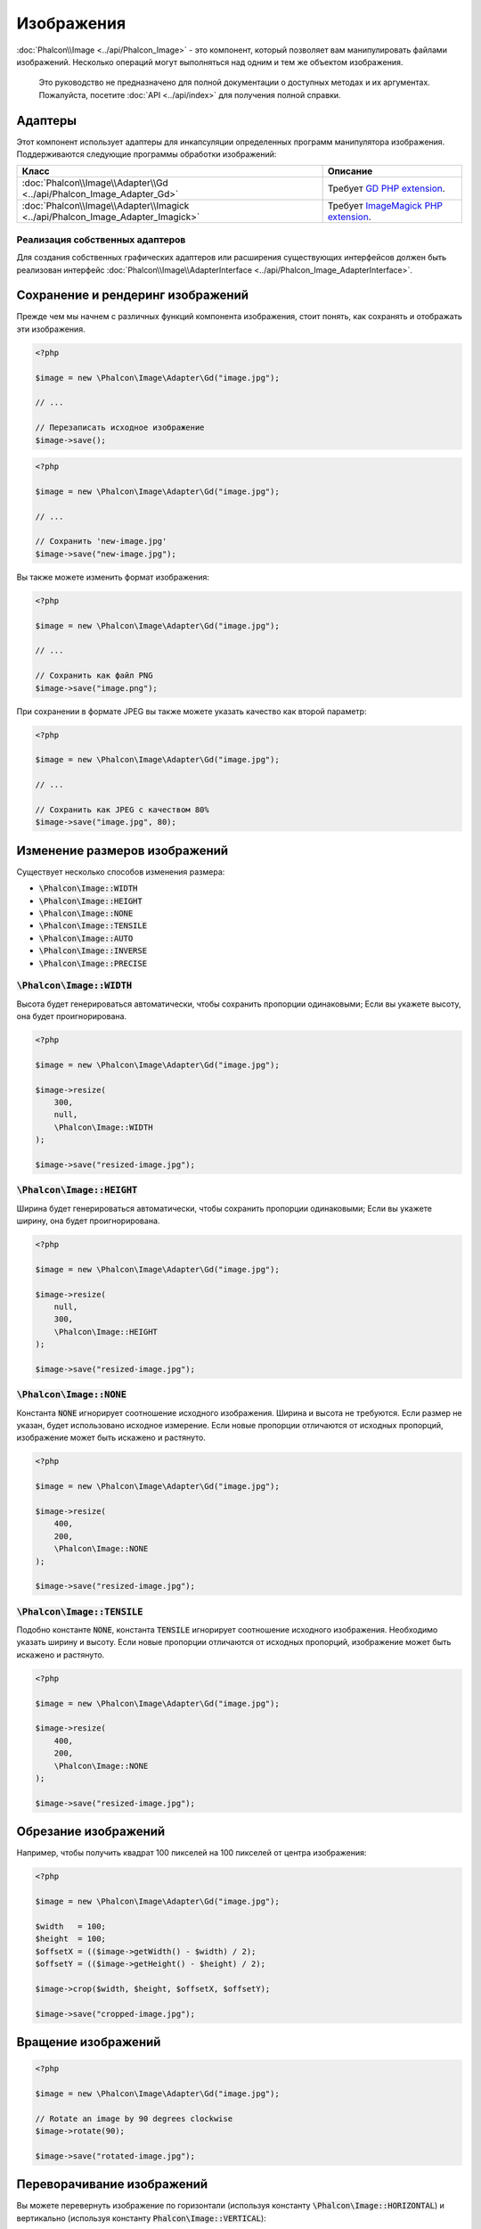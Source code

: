 Изображения
===========

:doc:`Phalcon\\Image <../api/Phalcon_Image>` - это компонент, который позволяет вам манипулировать файлами изображений. Несколько операций могут выполняться над одним и тем же объектом изображения.

.. highlights::

    Это руководство не предназначено для полной документации о доступных методах и их аргументах. 
    Пожалуйста, посетите :doc:`API <../api/index>` для получения полной справки.

Адаптеры
--------
Этот компонент использует адаптеры для инкапсуляции определенных программ манипулятора изображения. 
Поддерживаются следующие программы обработки изображений:

+--------------------------------------------------------------------------------+--------------------------------------------+
| Класс                                                                          | Описание                                   |
+================================================================================+============================================+
| :doc:`Phalcon\\Image\\Adapter\\Gd <../api/Phalcon_Image_Adapter_Gd>`           | Требует      `GD PHP extension`_.          |
+--------------------------------------------------------------------------------+--------------------------------------------+
| :doc:`Phalcon\\Image\\Adapter\\Imagick <../api/Phalcon_Image_Adapter_Imagick>` | Требует      `ImageMagick PHP extension`_. |
+--------------------------------------------------------------------------------+--------------------------------------------+

Реализация собственных адаптеров
^^^^^^^^^^^^^^^^^^^^^^^^^^^^^^^^
Для создания собственных графических адаптеров или расширения существующих интерфейсов должен быть реализован интерфейс :doc:`Phalcon\\Image\\AdapterInterface <../api/Phalcon_Image_AdapterInterface>`.

Сохранение и рендеринг изображений
----------------------------------
Прежде чем мы начнем с различных функций компонента изображения, стоит понять, как сохранять и отображать эти изображения.

.. code-block:: php

    <?php

    $image = new \Phalcon\Image\Adapter\Gd("image.jpg");

    // ...

    // Перезаписать исходное изображение
    $image->save();

.. code-block:: php

    <?php

    $image = new \Phalcon\Image\Adapter\Gd("image.jpg");

    // ...

    // Сохранить 'new-image.jpg'
    $image->save("new-image.jpg");

Вы также можете изменить формат изображения:

.. code-block:: php

    <?php

    $image = new \Phalcon\Image\Adapter\Gd("image.jpg");

    // ...

    // Сохранить как файл PNG
    $image->save("image.png");

При сохранении в формате JPEG вы также можете указать качество как второй параметр:

.. code-block:: php

    <?php

    $image = new \Phalcon\Image\Adapter\Gd("image.jpg");

    // ...

    // Сохранить как JPEG с качеством 80%
    $image->save("image.jpg", 80);

Изменение размеров изображений
------------------------------
Существует несколько способов изменения размера:

- :code:`\Phalcon\Image::WIDTH`
- :code:`\Phalcon\Image::HEIGHT`
- :code:`\Phalcon\Image::NONE`
- :code:`\Phalcon\Image::TENSILE`
- :code:`\Phalcon\Image::AUTO`
- :code:`\Phalcon\Image::INVERSE`
- :code:`\Phalcon\Image::PRECISE`

:code:`\Phalcon\Image::WIDTH`
^^^^^^^^^^^^^^^^^^^^^^^^^^^^^
Высота будет генерироваться автоматически, чтобы сохранить пропорции одинаковыми; 
Если вы укажете высоту, она будет проигнорирована.

.. code-block:: php

    <?php

    $image = new \Phalcon\Image\Adapter\Gd("image.jpg");

    $image->resize(
        300,
        null,
        \Phalcon\Image::WIDTH
    );

    $image->save("resized-image.jpg");

:code:`\Phalcon\Image::HEIGHT`
^^^^^^^^^^^^^^^^^^^^^^^^^^^^^^
Ширина будет генерироваться автоматически, чтобы сохранить пропорции одинаковыми; 
Если вы укажете ширину, она будет проигнорирована.

.. code-block:: php

    <?php

    $image = new \Phalcon\Image\Adapter\Gd("image.jpg");

    $image->resize(
        null,
        300,
        \Phalcon\Image::HEIGHT
    );

    $image->save("resized-image.jpg");

:code:`\Phalcon\Image::NONE`
^^^^^^^^^^^^^^^^^^^^^^^^^^^^
Константа :code:`NONE` игнорирует соотношение исходного изображения. Ширина и высота не требуются. Если размер не указан, будет использовано исходное измерение. Если новые пропорции отличаются от исходных пропорций, изображение может быть искажено и растянуто.

.. code-block:: php

    <?php

    $image = new \Phalcon\Image\Adapter\Gd("image.jpg");

    $image->resize(
        400,
        200,
        \Phalcon\Image::NONE
    );

    $image->save("resized-image.jpg");

:code:`\Phalcon\Image::TENSILE`
^^^^^^^^^^^^^^^^^^^^^^^^^^^^^^^
Подобно константе :code:`NONE`, константа :code:`TENSILE` игнорирует соотношение исходного изображения. 
Необходимо указать ширину и высоту. Если новые пропорции отличаются от исходных пропорций, 
изображение может быть искажено и растянуто.

.. code-block:: php

    <?php

    $image = new \Phalcon\Image\Adapter\Gd("image.jpg");

    $image->resize(
        400,
        200,
        \Phalcon\Image::NONE
    );

    $image->save("resized-image.jpg");

Обрезание изображений
---------------------
Например, чтобы получить квадрат 100 пикселей на 100 пикселей от центра изображения:

.. code-block:: php

    <?php

    $image = new \Phalcon\Image\Adapter\Gd("image.jpg");

    $width   = 100;
    $height  = 100;
    $offsetX = (($image->getWidth() - $width) / 2);
    $offsetY = (($image->getHeight() - $height) / 2);

    $image->crop($width, $height, $offsetX, $offsetY);

    $image->save("cropped-image.jpg");

Вращение изображений
--------------------
.. code-block:: php

    <?php

    $image = new \Phalcon\Image\Adapter\Gd("image.jpg");

    // Rotate an image by 90 degrees clockwise
    $image->rotate(90);

    $image->save("rotated-image.jpg");

Переворачивание изображений
---------------------------
Вы можете перевернуть изображение по горизонтали (используя константу :code:`\Phalcon\Image::HORIZONTAL`) и вертикально (используя константу :code:`Phalcon\Image::VERTICAL`):

.. code-block:: php

    <?php

    $image = new \Phalcon\Image\Adapter\Gd("image.jpg");

    // Flip an image horizontally
    $image->flip(
        \Phalcon\Image::HORIZONTAL
    );

    $image->save("flipped-image.jpg");

Увеличение резкозти изображений
-------------------------------
Метод :code:`sharpen()` принимает один параметр - целое число от 0 (без эффекта) до 100 (очень резкое):

.. code-block:: php

    <?php

    $image = new \Phalcon\Image\Adapter\Gd("image.jpg");

    $image->sharpen(50);

    $image->save("sharpened-image.jpg");

Добавление водяных знаков к изображениям
----------------------------------------

.. code-block:: php

    <?php

    $image = new \Phalcon\Image\Adapter\Gd("image.jpg");

    $watermark = new \Phalcon\Image\Adapter\Gd("me.jpg");

    // Поместите водяной знак в верхний левый угол
    $offsetX = 10;
    $offsetY = 10;

    $opacity = 70;

    $image->watermark(
        $watermark,
        $offsetX,
        $offsetY,
        $opacity
    );

    $image->save("watermarked-image.jpg");

Конечно, вы можете также манипулировать водяным знаком, прежде чем применить его к основному изображению:

.. code-block:: php

    <?php

    $image = new \Phalcon\Image\Adapter\Gd("image.jpg");

    $watermark = new \Phalcon\Image\Adapter\Gd("me.jpg");

    $watermark->resize(100, 100);
    $watermark->rotate(90);
    $watermark->sharpen(5);

    // Поместите водяной знак в нижний правый угол с отступом 10 пикселей
    $offsetX = ($image->getWidth() - $watermark->getWidth() - 10);
    $offsetY = ($image->getHeight() - $watermark->getHeight() - 10);

    $opacity = 70;

    $image->watermark(
        $watermark,
        $offsetX,
        $offsetY,
        $opacity
    );

    $image->save("watermarked-image.jpg");

Размытие изображений
--------------------
Метод :code:`blur()` принимает единственный параметр - целое число от 0 (без эффекта) до 100 (очень размытое):

.. code-block:: php

    <?php

    $image = new \Phalcon\Image\Adapter\Gd("image.jpg");

    $image->blur(50);

    $image->save("blurred-image.jpg");

Пикселирование изображений
--------------------------
Метод :code:`pixelate()` принимает единственный параметр - чем выше целое число, тем больше пикселизация изображения становится:

.. code-block:: php

    <?php

    $image = new \Phalcon\Image\Adapter\Gd("image.jpg");

    $image->pixelate(10);

    $image->save("pixelated-image.jpg");

.. _`GD PHP extension`: http://php.net/manual/en/book.image.php
.. _`ImageMagick PHP extension`: http://php.net/manual/en/book.imagick.php
